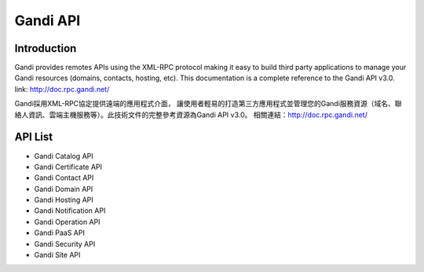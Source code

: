 ========================
Gandi API
========================


Introduction
------------------
Gandi provides remotes APIs using the XML-RPC protocol making it easy to build third party applications to manage your Gandi resources (domains, contacts, hosting, etc).
This documentation is a complete reference to the Gandi API v3.0.
link: http://doc.rpc.gandi.net/

Gandi採用XML-RPC協定提供遠端的應用程式介面， 讓使用者輕易的打造第三方應用程式並管理您的Gandi服務資源（域名、聯絡人資訊、雲端主機服務等）。此技術文件的完整參考資源為Gandi API v3.0。
相關連結：http://doc.rpc.gandi.net/

API List
------------------
- Gandi Catalog API
- Gandi Certificate API
- Gandi Contact API
- Gandi Domain API
- Gandi Hosting API
- Gandi Notification API
- Gandi Operation API
- Gandi PaaS API
- Gandi Security API
- Gandi Site API
